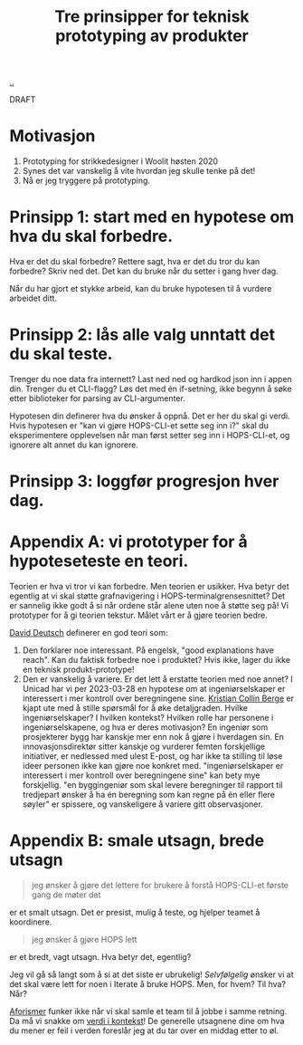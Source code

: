 # -*- ispell-local-dictionary: "nb_NO" -*-
:PROPERTIES:
:ID: 22b202cb-482e-4d24-bf1e-caf51c88ae89
:END:
#+TITLE: Tre prinsipper for teknisk prototyping av produkter

[[file:..][..]]

DRAFT

* Motivasjon

1. Prototyping for strikkedesigner i Woolit høsten 2020
2. Synes det var vanskelig å vite hvordan jeg skulle tenke på det!
3. Nå er jeg tryggere på prototyping.

* Prinsipp 1: start med en hypotese om hva du skal forbedre.
Hva er det du skal forbedre?
Rettere sagt, hva er det du tror du kan forbedre?
Skriv ned det.
Det kan du bruke når du setter i gang hver dag.

Når du har gjort et stykke arbeid, kan du bruke hypotesen til å vurdere arbeidet ditt.
* Prinsipp 2: lås alle valg unntatt det du skal teste.
Trenger du noe data fra internett?
Last ned ned og hardkod json inn i appen din.
Trenger du et CLI-flagg?
Løs det med én if-setning, ikke begynn å søke etter biblioteker for parsing av CLI-argumenter.

Hypotesen din definerer hva du ønsker å oppnå.
Det er her du skal gi verdi.
Hvis hypotesen er "kan vi gjøre HOPS-CLI-et sette seg inn i?" skal du eksperimentere opplevelsen når man først setter seg inn i HOPS-CLI-et, og ignorere alt annet du kan ignorere.


* Prinsipp 3: loggfør progresjon hver dag.
* Appendix A: vi prototyper for å hypoteseteste en teori.
Teorien er hva vi tror vi kan forbedre.
Men teorien er usikker.
Hva betyr det egentlig at vi skal støtte grafnavigering i HOPS-terminalgrensesnittet?
Det er sannelig ikke godt å si når ordene står alene uten noe å støtte seg på!
Vi prototyper for å gi teorien tekstur.
Målet vårt er å gjøre teorien bedre.

[[id:369abfa2-8b8c-4540-958f-d0fce79f132b][David Deutsch]] definerer en god teori som:

1. Den forklarer noe interessant.
   På engelsk, "good explanations have reach".
   Kan du faktisk forbedre noe i produktet?
   Hvis ikke, lager du ikke en teknisk produkt-prototype!
2. Den er vanskelig å variere.
   Er det lett å erstatte teorien med noe annet?
   I Unicad har vi per 2023-03-28 en hypotese om at ingeniørselskaper er interessert i mer kontroll over beregningene sine.
   [[id:df393f09-0441-4919-aabb-a1773feb2eee][Kristian Collin Berge]] er kjapt ute med å stille spørsmål for å øke detaljgraden.
   Hvilke ingeniørselskaper?
   I hvilken kontekst?
   Hvilken rolle har personene i ingeniørselskapene, og hva er deres motivasjon?
   En ingeniør som prosjekterer bygg har kanskje mer enn nok å gjøre i hverdagen sin.
   En innovasjonsdirektør sitter kanskje og vurderer femten forskjellige initiativer, er nedlessed med ulest E-post, og har ikke ta stilling til løse ideer personen ikke kan gjøre noe konkret med.
   "ingeniørselskaper er interessert i mer kontroll over beregningene sine" kan bety mye forskjellig.
   "en byggingeniør som skal levere beregninger til rapport til tredjepart ønsker å ha én beregning som kan regne på én eller flere søyler" er spissere, og vanskeligere å variere gitt observasjoner.
* Appendix B: smale utsagn, brede utsagn
#+begin_quote
jeg ønsker å gjøre det lettere for brukere å forstå HOPS-CLI-et første gang de møter det
#+end_quote

er et smalt utsagn.
Det er presist, mulig å teste, og hjelper teamet å koordinere.

#+begin_quote
jeg ønsker å gjøre HOPS lett
#+end_quote

er et bredt, vagt utsagn.
Hva betyr det, egentlig?

Jeg vil gå så langt som å si at det siste er ubrukelig!
/Selvfølgelig/ ønsker vi at det skal være lett for noen i Iterate å bruke HOPS.
Men, for hvem?
Til hva?
Når?

[[id:93ea907e-9dcb-4c6b-af7d-d9bc22c34d57][Aforismer]] funker ikke når vi skal samle et team til å jobbe i samme retning.
Da må vi snakke om [[id:028a2171-3146-4fbc-8d5d-3209675dae8b][verdi i kontekst]]!
De generelle utsagnene dine om hva du mener er feil i verden foreslår jeg at du tar over en middag etter to øl.
